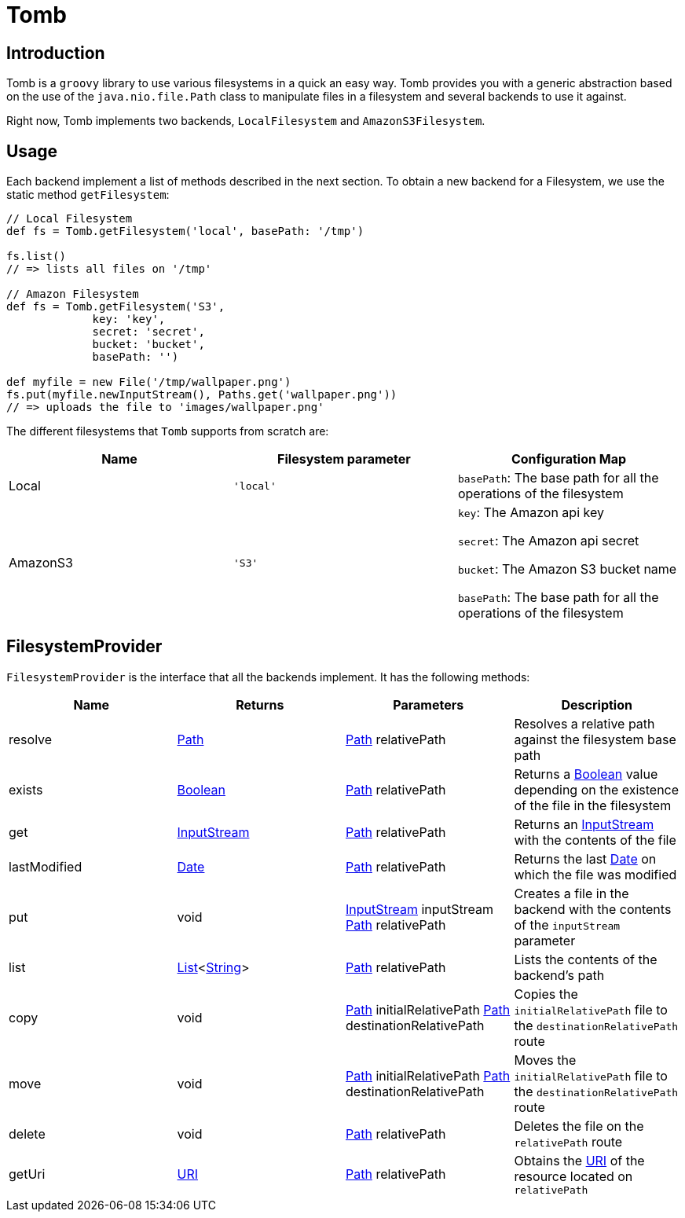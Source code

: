 = Tomb
:groovy-source: ../src/main/groovy
:test-source: ../src/test/groovy

== Introduction

Tomb is a `groovy` library to use various filesystems in a quick an easy way. Tomb provides you with a generic abstraction based on the use of the `java.nio.file.Path` class to manipulate files in a filesystem and several backends to use it against.

Right now, Tomb implements two backends, `LocalFilesystem` and `AmazonS3Filesystem`.

== Usage

Each backend implement a list of methods described in the next section. To obtain a new backend for a Filesystem, we use the static method `getFilesystem`:

[source, groovy]
----
// Local Filesystem
def fs = Tomb.getFilesystem('local', basePath: '/tmp')

fs.list()
// => lists all files on '/tmp'

// Amazon Filesystem
def fs = Tomb.getFilesystem('S3',
             key: 'key',
             secret: 'secret',
             bucket: 'bucket',
             basePath: '')

def myfile = new File('/tmp/wallpaper.png')
fs.put(myfile.newInputStream(), Paths.get('wallpaper.png'))
// => uploads the file to 'images/wallpaper.png'
----

The different filesystems that `Tomb` supports from scratch are:

|====
|Name |Filesystem parameter |Configuration Map

|Local
|`'local'`
|`basePath`: The base path for all the operations of the filesystem

|AmazonS3
|`'S3'`
|`key`: The Amazon api key

`secret`: The Amazon api secret

`bucket`: The Amazon S3 bucket name

`basePath`: The base path for all the operations of the filesystem
|====


== FilesystemProvider

`FilesystemProvider` is the interface that all the backends implement. It has the following methods:

|====
|Name |Returns |Parameters |Description

|resolve
|http://docs.oracle.com/javase/8/docs/api/java/nio/file/Path.html[Path]
|http://docs.oracle.com/javase/8/docs/api/java/nio/file/Path.html[Path] relativePath
|Resolves a relative path against the filesystem base path

|exists
|https://docs.oracle.com/javase/8/docs/api/java/lang/Boolean.html[Boolean]
|http://docs.oracle.com/javase/8/docs/api/java/nio/file/Path.html[Path] relativePath
|Returns a https://docs.oracle.com/javase/8/docs/api/java/lang/Boolean.html[Boolean] value depending on the existence of the file in the filesystem

|get
|https://docs.oracle.com/javase/8/docs/api/java/io/InputStream.html[InputStream]
|http://docs.oracle.com/javase/8/docs/api/java/nio/file/Path.html[Path] relativePath
|Returns an https://docs.oracle.com/javase/8/docs/api/java/io/InputStream.html[InputStream] with the contents of the file

|lastModified
|https://docs.oracle.com/javase/8/docs/api/java/sql/Date.html[Date]
|http://docs.oracle.com/javase/8/docs/api/java/nio/file/Path.html[Path] relativePath
|Returns the last https://docs.oracle.com/javase/8/docs/api/java/sql/Date.html[Date] on which the file was modified

|put
|void
|https://docs.oracle.com/javase/8/docs/api/java/io/InputStream.html[InputStream] inputStream
http://docs.oracle.com/javase/8/docs/api/java/nio/file/Path.html[Path] relativePath
|Creates a file in the backend with the contents of the `inputStream` parameter

|list
|https://docs.oracle.com/javase/8/docs/api/java/util/List.html[List]<https://docs.oracle.com/javase/8/docs/api/java/lang/String.html[String]>
|http://docs.oracle.com/javase/8/docs/api/java/nio/file/Path.html[Path] relativePath
|Lists the contents of the backend's path

|copy
|void
|http://docs.oracle.com/javase/8/docs/api/java/nio/file/Path.html[Path] initialRelativePath
http://docs.oracle.com/javase/8/docs/api/java/nio/file/Path.html[Path] destinationRelativePath
|Copies the `initialRelativePath` file to the `destinationRelativePath` route

|move
|void
|http://docs.oracle.com/javase/8/docs/api/java/nio/file/Path.html[Path] initialRelativePath
http://docs.oracle.com/javase/8/docs/api/java/nio/file/Path.html[Path] destinationRelativePath
|Moves the `initialRelativePath` file to the `destinationRelativePath` route

|delete
|void
|http://docs.oracle.com/javase/8/docs/api/java/nio/file/Path.html[Path] relativePath
|Deletes the file on the `relativePath` route

|getUri
|https://docs.oracle.com/javase/8/docs/api/java/net/URI.html[URI]
|http://docs.oracle.com/javase/8/docs/api/java/nio/file/Path.html[Path] relativePath
|Obtains the https://docs.oracle.com/javase/8/docs/api/java/net/URI.html[URI] of the resource located on `relativePath`
|====